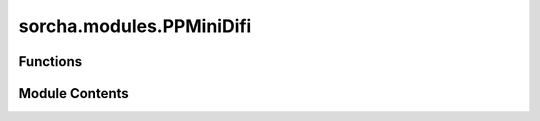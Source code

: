 sorcha.modules.PPMiniDifi
=========================

.. py:module:: sorcha.modules.PPMiniDifi


Functions
---------

.. autoapisummary::

   sorcha.modules.PPMiniDifi.haversine_np
   sorcha.modules.PPMiniDifi.hasTracklet
   sorcha.modules.PPMiniDifi.trackletsInNights
   sorcha.modules.PPMiniDifi.discoveryOpportunities
   sorcha.modules.PPMiniDifi.linkObject
   sorcha.modules.PPMiniDifi.linkObservations


Module Contents
---------------

.. py:function:: haversine_np(lon1, lat1, lon2, lat2)

   Calculate the great circle distance between two points
   on the earth (specified in decimal degrees)

   :param lon1: longitude of point 1
   :type lon1: float or array of floats
   :param lat1: latitude of point 1
   :type lat1: float or array of floats
   :param lon2: longitude of point 2
   :type lon2: float or array of floats
   :param lat1: latitude of point 1
   :type lat1: float or array of floats

   :returns: * *float or array of floats*
             * **Great distance between the two points [Units** (*Decimal degrees]*)

   .. rubric:: Notes

   All args must be of equal length.

   Because SkyCoord is slow AF.


.. py:function:: hasTracklet(mjd, ra, dec, maxdt_minutes, minlen_arcsec)

   Given a set of observations in one night, calculate it has
   at least onedetectable tracklet.

   :param mjd: Modified Julian date time
   :type mjd: float or array of floats
   :param ra: Object's RA at given mjd  [Units: degrees]
   :type ra: float or array of floats
   :param dec: Object's dec at given mjd  [Units: degrees]
   :type dec: float or array of floats
   :param maxdt_minutes: Maximum allowable time between observations [Units: minutes]
   :type maxdt_minutes: float
   :param minlen_arcsec: Minimum allowable distance separation between observations [Units: arcsec]
   :type minlen_arcsec: float

   :returns: * *boolean*
             * *True if tracklet can be made else False*


.. py:function:: trackletsInNights(night, mjd, ra, dec, maxdt_minutes, minlen_arcsec)

   Calculate, for a given set of observations sorted by observation time,
   whether or not it has at least one discoverable tracklet in each night.

   :param night: Array of the integer night corresponding to each observation
   :type night: float or array of floats
   :param mjd: Modified Julian date time
   :type mjd: float or array of floats
   :param ra: Object's RA at given mjd  [Units: degrees]
   :type ra: float or array of floats
   :param dec: Object's dec at given mjd  [Units: degrees]
   :type dec: float or array of floats
   :param maxdt_minutes: Maximum allowable time between observations [Units: minutes]
   :type maxdt_minutes: float
   :param minlen_arcsec: Minimum allowable distance separation between observations [Units: arcsec]
   :type minlen_arcsec: float

   :returns: * **nights** (*float or array of floats*) -- Numpy array of the unique nights in the set of observations
             * **hasTrk** (*boolean or array of booleans*) -- Array denoting if each night has a discoverable tracklet


.. py:function:: discoveryOpportunities(nights, nightHasTracklets, window, nlink, p, rng)

   Find all nights where a trailing window of <window> nights (including the
   current night) has at least <nlink> tracklets to constitute a discovery.

   :param nights: Array of the integer night corresponding to each observation
   :type nights: float or array of floats
   :param nightHasTracklets: List of nights that have tracklets within them
   :type nightHasTracklets: list of booleans
   :param window: Number of tracklets required with <= this window to complete a detection
   :type window: float
   :param nlink: Number of tracklets required to form detection
   :type nlink: float
   :param p: SSP detection efficiency, or what fraction of objects are successfuly linked
   :type p: float
   :param rng: PGC64 generator object to determine which objects to drop
   :type rng: numpy RNG generator object

   :returns: * **discIdx** (*float*) -- The index of where in the observation array the object is reported as discovered
             * **disc** (*list of floats*) -- List of MJD dates where the object is discoverable


.. py:function:: linkObject(obsv, seed, maxdt_minutes, minlen_arcsec, window, nlink, p, night_start_utc_days)

   For a set of observations of a single object, calculate if there are any tracklets,
   if there are enough tracklets to form a discovery window, and then report back all of
   those successful discoveries.

   :param obsv: Array of observations for one object, of the format:
                ssObjectId : str
                    Unique ID for the Solar System object
                diaSourceId : float
                    Unique ID for the observation
                midPointTai : float
                    Time for the observation midpoint (MJD)
                ra : float
                    RA of the object (J2000)
                decl : float
                    Declination of the object (J2000)
   :type obsv: numpy array
   :param seed: Initial seed per object to keep observations deterministic for multithreading
   :type seed: float
   :param maxdt_minutes: Maximum allowable time between observations [Units: minutes]
   :type maxdt_minutes: float
   :param minlen_arcsec: Minimum allowable distance separation between observations [Units: arcsec]
   :type minlen_arcsec: float
   :param window: Number of tracklets required with <= this window to complete a detection
   :type window: float
   :param nlink: Number of tracklets required to form detection
   :type nlink: float
   :param p: SSP detection efficiency, or what fraction of objects are successfuly linked
   :type p: float
   :param night_start_utc_days: The UTC time of local noon at the observatory
   :type night_start_utc_days: float

   :returns: * **discoveryObservationId** (*float*) -- The ID of the observation that triggered the successful linking
             * **discoverySubmissionDate** (*float*) -- The night at which the discovery is first submitted
             * **discoveryChances** (*float*) -- The number of chances for discovery of the object


.. py:function:: linkObservations(obsv, seed, objectId='ssObjectId', sourceId='diaSourceId', mjdTime='midPointTai', ra='ra', dec='decl', **config)

   Ingesting a set of observations for one or more objects, determine if each object
   would be discovered by the SSP pipeline based on tracklet forming and linking.

   :param obsv: Array of observations for each object, of the format:
                ssObjectId : str
                    Unique ID for the Solar System object
                diaSourceId : float
                    Unique ID for the observation
                midPointTai : float
                    Time for the observation midpoint (MJD)
                ra : float
                    RA of the object (J2000)
                decl : float
                    Declination of the object (J2000)
   :type obsv: numpy array
   :param seed: Initial seed per object to keep observations deterministic for multithreading
   :type seed: float
   :param objectId: Column name for object ID's in observations dataframe
   :type objectId: string
   :param sourceId: Column name for observation ID's in observations dataframe
   :type sourceId: string
   :param mjdTime: Column name for MJD's in observations dataframe
   :type mjdTime: string
   :param ra: Column name for object RA's in observations dataframe
   :type ra: string
   :param dec: Column name for object Dec's in observations dataframe
   :type dec: string
   :param \*\*config: Dictionary containing configuration file variables

   :returns: **obj** --

             Array with one row per detected object, of the format:
                 ssObjectId : str
                     Unique ID for the Solar System object
                 discoveryObservationId : float
                     Unique ID for the observation
                 discoverySubmissionDate : float
                     The night at which the discovery is first submitted
                 discoveryChances : float
                     The number of chances for discovery of the object
   :rtype: numpy array


